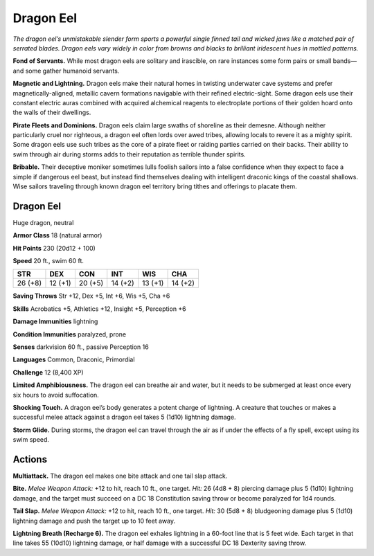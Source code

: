 
.. _tob:dragon-eel:

Dragon Eel
----------

*The dragon eel’s unmistakable slender form sports a
powerful single finned tail and wicked jaws like
a matched pair of serrated blades. Dragon eels
vary widely in color from browns and blacks to
brilliant iridescent hues in mottled patterns.*

**Fond of Servants.** While most dragon
eels are solitary and irascible, on rare instances
some form pairs or small bands—and some gather
humanoid servants.

**Magnetic and Lightning.** Dragon eels make
their natural homes in twisting underwater
cave systems and prefer magnetically-aligned,
metallic cavern formations navigable with
their refined electric-sight. Some dragon
eels use their constant electric auras
combined with acquired alchemical
reagents to electroplate portions of
their golden hoard onto the walls
of their dwellings.

**Pirate Fleets and
Dominions.** Dragon
eels claim large swaths
of shoreline as their
demesne. Although
neither particularly cruel
nor righteous, a dragon eel
often lords over awed tribes, allowing locals to revere it as a
mighty spirit. Some dragon eels use such tribes as the core of a
pirate fleet or raiding parties carried on their backs. Their ability
to swim through air during storms adds to their reputation as
terrible thunder spirits.

**Bribable.** Their deceptive moniker sometimes lulls foolish
sailors into a false confidence when they expect to face a simple
if dangerous eel beast, but instead find themselves dealing with
intelligent draconic kings of the coastal shallows. Wise sailors
traveling through known dragon eel territory bring tithes and
offerings to placate them.

Dragon Eel
~~~~~~~~~~

Huge dragon, neutral

**Armor Class** 18 (natural armor)

**Hit Points** 230 (20d12 + 100)

**Speed** 20 ft., swim 60 ft.

+-----------+-----------+-----------+-----------+-----------+-----------+
| STR       | DEX       | CON       | INT       | WIS       | CHA       |
+===========+===========+===========+===========+===========+===========+
| 26 (+8)   | 12 (+1)   | 20 (+5)   | 14 (+2)   | 13 (+1)   | 14 (+2)   |
+-----------+-----------+-----------+-----------+-----------+-----------+

**Saving Throws** Str +12, Dex +5, Int +6, Wis +5, Cha +6

**Skills** Acrobatics +5, Athletics +12, Insight +5, Perception +6

**Damage Immunities** lightning

**Condition Immunities** paralyzed, prone

**Senses** darkvision 60 ft., passive Perception 16

**Languages** Common, Draconic, Primordial

**Challenge** 12 (8,400 XP)

**Limited Amphibiousness.** The dragon eel can breathe air and
water, but it needs to be submerged at least once every six
hours to avoid suffocation.

**Shocking Touch.** A dragon eel’s body generates a potent
charge of lightning. A creature that touches or makes a
successful melee attack against a dragon eel takes 5 (1d10)
lightning damage.

**Storm Glide.** During storms, the dragon eel can travel through
the air as if under the effects of a fly spell, except using its
swim speed.

Actions
~~~~~~~

**Multiattack.** The dragon eel makes one bite attack and one tail
slap attack.

**Bite.** *Melee Weapon Attack:* +12 to hit, reach 10 ft., one target.
*Hit:* 26 (4d8 + 8) piercing damage plus 5 (1d10) lightning
damage, and the target must succeed on a DC 18 Constitution
saving throw or become paralyzed for 1d4 rounds.

**Tail Slap.** *Melee Weapon Attack:* +12 to hit, reach 10 ft., one
target. *Hit:* 30 (5d8 + 8) bludgeoning damage plus 5 (1d10)
lightning damage and push the target up to 10 feet away.

**Lightning Breath (Recharge 6).** The dragon eel exhales
lightning in a 60-foot line that is 5 feet wide. Each target in
that line takes 55 (10d10) lightning damage, or half damage
with a successful DC 18 Dexterity saving throw.
